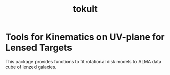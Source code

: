 #+title: tokult

* Tools for Kinematics on UV-plane for Lensed Targets
This package provides functions to fit rotational disk models to ALMA data cube of lenzed galaxies.
